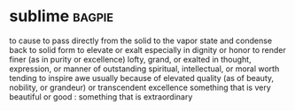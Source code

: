 * sublime :bagpie:
to cause to pass directly from the solid to the vapor state and condense back to solid form
to elevate or exalt especially in dignity or honor
to render finer (as in purity or excellence)
lofty, grand, or exalted in thought, expression, or manner
of outstanding spiritual, intellectual, or moral worth
tending to inspire awe usually because of elevated quality (as of beauty, nobility, or grandeur) or transcendent excellence
something that is very beautiful or good : something that is extraordinary
